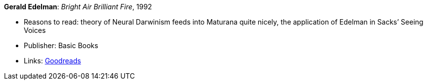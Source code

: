 *Gerald Edelman*: _Bright Air Brilliant Fire_, 1992

* Reasons to read: theory of Neural Darwinism feeds into Maturana quite nicely, the application of Edelman in Sacks’ Seeing Voices
* Publisher: Basic Books
* Links:
    link:https://www.goodreads.com/book/show/1120112.Bright_Air_Brilliant_Fire[Goodreads]

